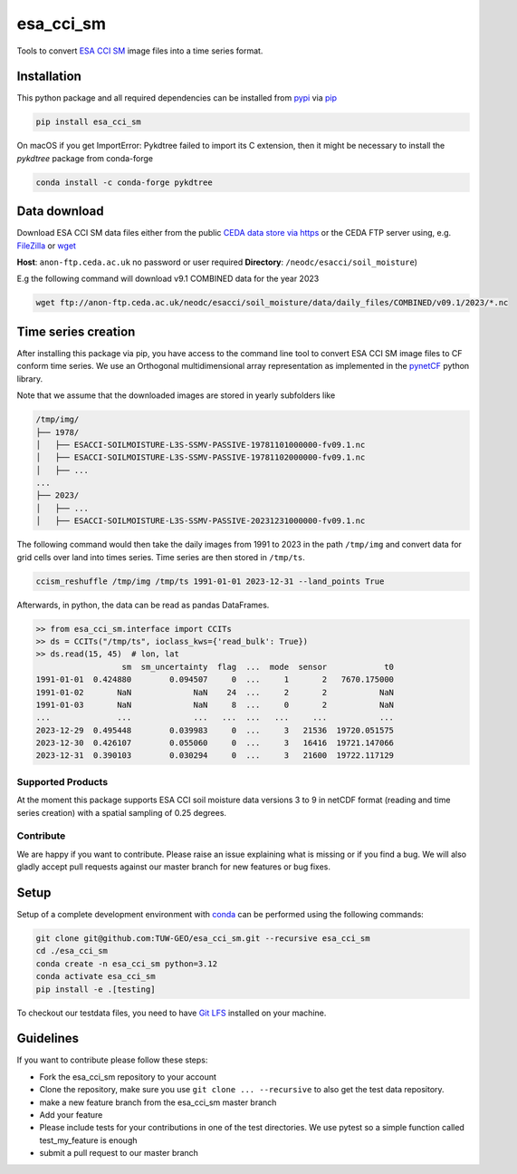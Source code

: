============
esa_cci_sm
============

|ci| |cov| |pip| |doc|

.. |ci| image:: https://github.com/TUW-GEO/esa_cci_sm/actions/workflows/ci.yml/badge.svg?branch=master
   :target: https://github.com/TUW-GEO/esa_cci_sm/actions

.. |cov| image:: https://coveralls.io/repos/TUW-GEO/esa_cci_sm/badge.png?branch=master
  :target: https://coveralls.io/r/TUW-GEO/esa_cci_sm?branch=master

.. |pip| image:: https://badge.fury.io/py/esa_cci_sm.svg
    :target: http://badge.fury.io/py/esa_cci_sm

.. |doc| image:: https://readthedocs.org/projects/esa_cci_sm/badge/?version=latest
   :target: http://esa_cci_sm.readthedocs.org/


Tools to convert `ESA CCI SM <https://climate.esa.int/en/projects/soil-moisture/>`_ image files into a time series format.

Installation
------------

This python package and all required dependencies can be installed from
`pypi <https://pypi.org/project/esa-cci-sm/>`_
via `pip <https://pip.pypa.io/en/stable/getting-started/>`_

.. code-block:: shell

    pip install esa_cci_sm

On macOS if you get ImportError: Pykdtree failed to import its C extension,
then it might be necessary to install the `pykdtree` package from conda-forge

.. code-block:: shell

    conda install -c conda-forge pykdtree

Data download
-------------

Download ESA CCI SM data files either from the public
`CEDA data store via https <https://catalogue.ceda.ac.uk/uuid/779f116d0477439db1874592add5848c/>`_
or the CEDA FTP server using, e.g. `FileZilla <https://filezilla-project.org/>`_
or `wget <https://www.gnu.org/software/wget/>`_

**Host**: ``anon-ftp.ceda.ac.uk`` no password or user required
**Directory**: ``/neodc/esacci/soil_moisture``)

E.g the following command will download v9.1 COMBINED data for the year 2023

.. code-block:: shell

    wget ftp://anon-ftp.ceda.ac.uk/neodc/esacci/soil_moisture/data/daily_files/COMBINED/v09.1/2023/*.nc

Time series creation
--------------------

After installing this package via pip, you have access to the command line tool to convert ESA CCI SM image files
to CF conform time series. We use an Orthogonal multidimensional array representation
as implemented in the `pynetCF <https://github.com/TUW-GEO/pynetcf>`_ python library.

Note that we assume that the downloaded images are stored in yearly subfolders
like

.. code-block::

    /tmp/img/
    ├── 1978/
    │   ├── ESACCI-SOILMOISTURE-L3S-SSMV-PASSIVE-19781101000000-fv09.1.nc
    │   ├── ESACCI-SOILMOISTURE-L3S-SSMV-PASSIVE-19781102000000-fv09.1.nc
    │   ├── ...
    ...
    ├── 2023/
    │   ├── ...
    │   ├── ESACCI-SOILMOISTURE-L3S-SSMV-PASSIVE-20231231000000-fv09.1.nc

The following command would then take the daily images from 1991
to 2023 in the path ``/tmp/img`` and convert data for grid cells over land into times series.
Time series are then stored in ``/tmp/ts``.

.. code-block:: shell

    ccism_reshuffle /tmp/img /tmp/ts 1991-01-01 2023-12-31 --land_points True

Afterwards, in python, the data can be read as pandas DataFrames.

.. code-block:: python

    >> from esa_cci_sm.interface import CCITs
    >> ds = CCITs("/tmp/ts", ioclass_kws={'read_bulk': True})
    >> ds.read(15, 45)  # lon, lat
                      sm  sm_uncertainty  flag  ...  mode  sensor            t0
    1991-01-01  0.424880        0.094507     0  ...     1       2   7670.175000
    1991-01-02       NaN             NaN    24  ...     2       2           NaN
    1991-01-03       NaN             NaN     8  ...     0       2           NaN
    ...              ...             ...   ...  ...   ...     ...           ...
    2023-12-29  0.495448        0.039983     0  ...     3   21536  19720.051575
    2023-12-30  0.426107        0.055060     0  ...     3   16416  19721.147066
    2023-12-31  0.390103        0.030294     0  ...     3   21600  19722.117129


Supported Products
==================

At the moment this package supports ESA CCI soil moisture data versions
3 to 9 in netCDF format (reading and time series creation)
with a spatial sampling of 0.25 degrees.

Contribute
==========

We are happy if you want to contribute. Please raise an issue explaining what
is missing or if you find a bug. We will also gladly accept pull requests
against our master branch for new features or bug fixes.

Setup
-----
Setup of a complete development environment with `conda
<http://conda.pydata.org/miniconda.html>`_ can be performed using the following
commands:

.. code-block:: shell

  git clone git@github.com:TUW-GEO/esa_cci_sm.git --recursive esa_cci_sm
  cd ./esa_cci_sm
  conda create -n esa_cci_sm python=3.12
  conda activate esa_cci_sm
  pip install -e .[testing]

To checkout our testdata files, you need to have
`Git LFS <https://git-lfs.github.com/>`_ installed on your machine.

Guidelines
----------

If you want to contribute please follow these steps:

- Fork the esa_cci_sm repository to your account
- Clone the repository, make sure you use ``git clone ... --recursive`` to also get
  the test data repository.
- make a new feature branch from the esa_cci_sm master branch
- Add your feature
- Please include tests for your contributions in one of the test directories.
  We use pytest so a simple function called test_my_feature is enough
- submit a pull request to our master branch
